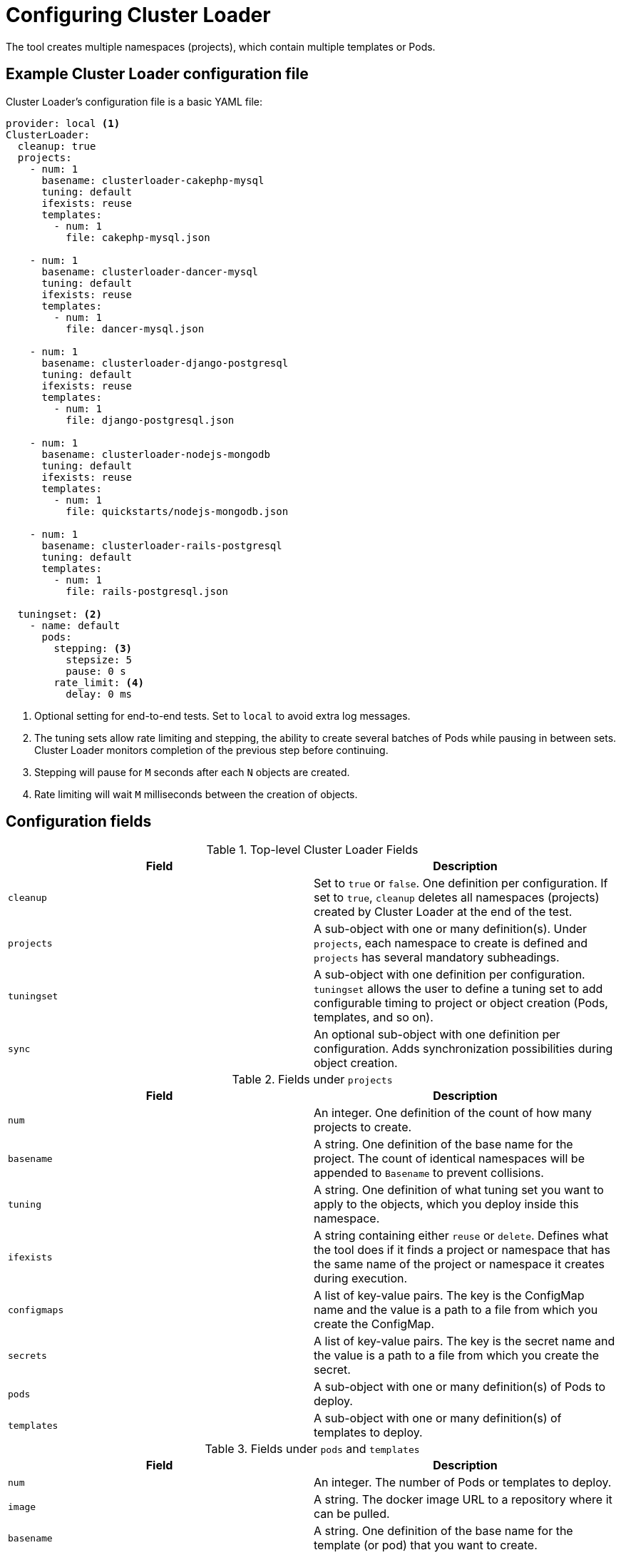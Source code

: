 // Module included in the following assemblies:
//
// scalability_and_performance/using-cluster-loader.adoc

[id="configuring_cluster_loader_{context}"]
= Configuring Cluster Loader

The tool creates multiple namespaces (projects), which contain multiple
templates or Pods.

== Example Cluster Loader configuration file

Cluster Loader’s configuration file is a basic YAML file:

[source,yaml] 
----
provider: local <1>
ClusterLoader:
  cleanup: true
  projects:
    - num: 1
      basename: clusterloader-cakephp-mysql
      tuning: default
      ifexists: reuse
      templates:
        - num: 1
          file: cakephp-mysql.json

    - num: 1
      basename: clusterloader-dancer-mysql
      tuning: default
      ifexists: reuse
      templates:
        - num: 1
          file: dancer-mysql.json

    - num: 1
      basename: clusterloader-django-postgresql
      tuning: default
      ifexists: reuse
      templates:
        - num: 1
          file: django-postgresql.json

    - num: 1
      basename: clusterloader-nodejs-mongodb
      tuning: default
      ifexists: reuse
      templates:
        - num: 1
          file: quickstarts/nodejs-mongodb.json

    - num: 1
      basename: clusterloader-rails-postgresql
      tuning: default
      templates:
        - num: 1
          file: rails-postgresql.json

  tuningset: <2>
    - name: default
      pods:
        stepping: <3>
          stepsize: 5
          pause: 0 s
        rate_limit: <4>
          delay: 0 ms
----
<1> Optional setting for end-to-end tests. Set to `local` to avoid extra log messages.
<2> The tuning sets allow rate limiting and stepping, the ability to create several
batches of Pods while pausing in between sets. Cluster Loader monitors
completion of the previous step before continuing.
<3> Stepping will pause for `M` seconds after each `N` objects are created.
<4> Rate limiting will wait `M` milliseconds between the creation of objects.

== Configuration fields

.Top-level Cluster Loader Fields
|===
|Field |Description

|`cleanup`
|Set to `true` or `false`. One definition per configuration. If set to `true`,
`cleanup` deletes all namespaces (projects) created by Cluster Loader at the
end of the test.

|`projects`
|A sub-object with one or many definition(s). Under `projects`, each
namespace to create is defined and `projects` has several mandatory subheadings.

|`tuningset`
|A sub-object with one definition per configuration. `tuningset` allows the user
to define a tuning set to add configurable timing to project or object creation
(Pods, templates, and so on).

|`sync`
|An optional sub-object with one definition per configuration. Adds synchronization
possibilities during object creation.
|===

.Fields under `projects`
|===
|Field |Description

|`num`
|An integer. One definition of the count of how many projects to create.

|`basename`
|A string. One definition of the base name for the project. The count of
identical namespaces will be appended to `Basename` to prevent collisions.

|`tuning`
|A string. One definition of what tuning set you want to apply to the objects,
which you deploy inside this namespace.

|`ifexists`
|A string containing either `reuse` or `delete`. Defines what the tool does if
it finds a project or namespace that has the same name of the project or
namespace it creates during execution.

|`configmaps`
|A list of key-value pairs. The key is the ConfigMap name and the value is a
path to a file from which you create the ConfigMap.

|`secrets`
|A list of key-value pairs. The key is the secret name and the value is a path to
a file from which you create the secret.

|`pods`
|A sub-object with one or many definition(s) of Pods to deploy.

|`templates`
|A sub-object with one or many definition(s) of templates to deploy.
|===

.Fields under `pods` and `templates`
|===
|Field |Description

|`num`
|An integer. The number of Pods or templates to deploy.

|`image`
|A string. The docker image URL to a repository where it can be pulled.

|`basename`
| A string. One definition of the base name for the template (or pod) that you want to create.

|`file`
|A string. The path to a local file, which is either a PodSpec or template to be created.

|`parameters`
|Key-value pairs. Under `parameters`, you can specify a list of values to
override in the pod or template.
|===

.Fields under `tuningset`
|===
|Field |Description

|`name`
|A string. The name of the tuning set which will match the name specified when
defining a tuning in a project.

|`pods`
|A sub-object identifying the `tuningset` that will apply to Pods.

|`templates`
|A sub-object identifying the `tuningset` that will apply to templates.
|===

.Fields under `tuningset` `pods` or `tuningset` `templates`
|===
|Field |Description

|`stepping`
|A sub-object. A stepping configuration used if you want to create an object in a
step creation pattern.

|`rate_limit`
|A sub-object. A rate-limiting tuning set configuration to limit the object
creation rate.
|===

.Fields under `tuningset` `pods` or `tuningset` `templates`, `stepping`
|===
|Field |Description

|`stepsize`
|An integer. How many objects to create before pausing object creation.

|`pause`
|An integer. How many seconds to pause after creating the number of objects
defined in `stepsize`.

|`timeout`
|An integer. How many seconds to wait before failure if the object creation is
not successful.

|`delay`
|An integer. How many milliseconds (ms) to wait between creation requests.
|===

.Fields under `sync`
|===
|Field |Description

|`server`
|A sub-object with `enabled` and `port` fields. The boolean `enabled` defines
whether to start an HTTP server for pod synchronization. The integer `port`
defines the HTTP server port to listen on (`9090` by default).

|`running`
|A boolean. Wait for Pods with labels matching `selectors` to go into `Running`
state.

|`succeeded`
|A boolean. Wait for Pods with labels matching `selectors` to go into `Completed`
state.

|`selectors`
|A list of selectors to match Pods in `Running` or `Completed` states.

|`timeout`
|A string. The synchronization timeout period to wait for Pods in `Running` or
`Completed` states. For values that are not `0`, use units:
[ns\|us\|ms\|s\|m\|h].
|===
